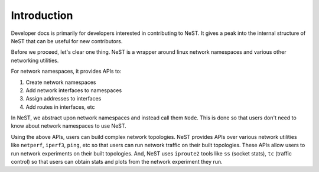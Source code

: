 .. SPDX-License-Identifier: GPL-2.0-only
   Copyright (c) 2019-2021 NITK Surathkal

Introduction
============

Developer docs is primarily for developers interested in contributing to NeST.
It gives a peak into the internal structure of NeST that can be useful for
new contributors.

Before we proceed, let's clear one thing. NeST is a wrapper around linux
network namespaces and various other networking utilities.

For network namespaces, it provides APIs to:

1. Create network namespaces
2. Add network interfaces to namespaces
3. Assign addresses to interfaces
4. Add routes in interfaces, etc

In NeST, we abstract upon network namespaces and instead call them ``Node``.
This is done so that users don't need to know about network namespaces to use
NeST.

Using the above APIs, users can build complex network topologies. NeST provides
APIs over various network utilities like ``netperf``, ``iperf3``, ``ping``, etc
so that users can run network traffic on their built topologies. These APIs
allow users to run network experiments on their built topologies. And, NeST uses
``iproute2`` tools like ``ss`` (socket stats), ``tc`` (traffic control) so that
users can obtain stats and plots from the network experiment they run.
